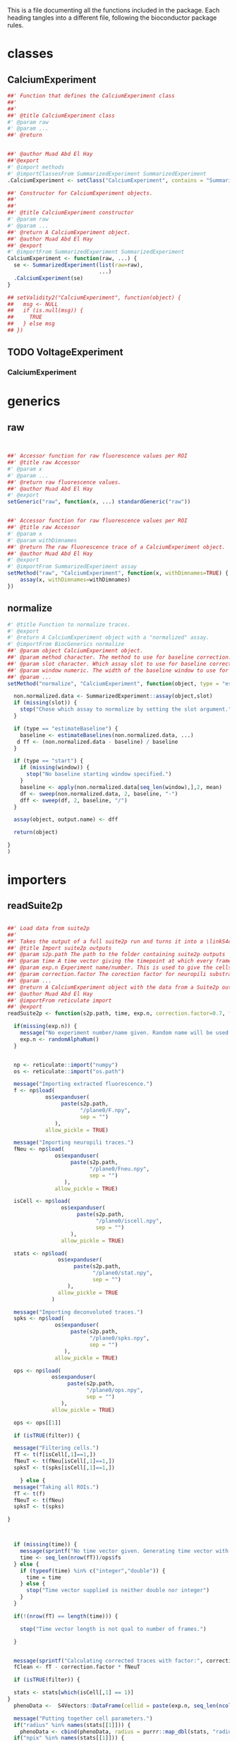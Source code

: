 This is a file documenting all the functions included in the package. Each heading tangles into a different file, following the bioconductor package rules.

* classes
  :PROPERTIES:
  :header-args: :tangle "./R/AllClasses.R"
  :END:
** CalciumExperiment

#+BEGIN_SRC R
##' Function that defines the CalciumExperiment class
##'
##' 
##' @title CalciumExperiment class
#' @param raw 
#' @param ... 
##' @return 


##' @author Muad Abd El Hay
##'@export
#' @import methods
#' @importClassesFrom SummarizedExperiment SummarizedExperiment
.CalciumExperiment <- setClass("CalciumExperiment", contains = "SummarizedExperiment")

##' Constructor for CalciumExperiment objects.
##'
##' 
##' @title CalciumExperiment constructor
#' @param raw 
#' @param ... 
##' @return A CalciumExperiment object.
##' @author Muad Abd El Hay
##' @export
#' @importFrom SummarizedExperiment SummarizedExperiment
CalciumExperiment <- function(raw, ...) {
  se <- SummarizedExperiment(list(raw=raw), 
                             ...)
  .CalciumExperiment(se)
}

## setValidity2("CalciumExperiment", function(object) {
##   msg <- NULL
##   if (is.null(msg)) {
##     TRUE
##   } else msg
## })
#+END_SRC

** TODO VoltageExperiment
*** CalciumExperiment
    
* generics
  :PROPERTIES:
  :header-args: :tangle "./R/AllGenerics.R"
  :END:
** raw
 #+BEGIN_SRC R


##' Accessor function for raw fluorescence values per ROI
##' @title raw Accessor
#' @param x 
#' @param ... 
##' @return raw fluorescence values.
##' @author Muad Abd El Hay
#' @export
setGeneric("raw", function(x, ...) standardGeneric("raw"))


##' Accessor function for raw fluorescence values per ROI
##' @title raw Accessor
#' @param x 
#' @param withDimnames 
##' @return The raw fluorescence trace of a CalciumExperiment object.
##' @author Muad Abd El Hay
#' @export
#' @importFrom SummarizedExperiment assay
setMethod("raw", "CalciumExperiment", function(x, withDimnames=TRUE) {
    assay(x, withDimnames=withDimnames)
})

 #+END_SRC
** normalize
#+BEGIN_SRC R
#' @title Function to normalize traces.
#' @export
#' @return A CalciumExperiment object with a "normalized" assay.
#' @importFrom BiocGenerics normalize
##' @param object CalciumExperiment object. 
##' @param method character. The method to use for baseline correction. Defaults to "estimateBaseline",
##' @param slot character. Which assay slot to use for baseline correction.
##' @param window numeric. The width of the baseline window to use for dF/F0 calculation. A window of width 500 will take the first 500 frames as baseline.
##' @param ... 
setMethod("normalize", "CalciumExperiment", function(object, type = "estimateBaseline", slot, window, output.name = "normalized", ...) {
  
  non.normalized.data <- SummarizedExperiment::assay(object,slot)
  if (missing(slot)) {
    stop("Chose which assay to normalize by setting the slot argument.")
  }

  if (type == "estimateBaseline") {
    baseline <- estimateBaselines(non.normalized.data, ...)
   d ff <- (non.normalized.data - baseline) / baseline
  }

  if (type == "start") {
    if (missing(window)) {
      stop("No baseline starting window specified.")
    }
    baseline <- apply(non.normalized.data[seq_len(window),],2, mean)
    df <- sweep(non.normalized.data, 2, baseline, "-")
    dff <- sweep(df, 2, baseline, "/")
  }

  assay(object, output.name) <- dff

  return(object)

}
)
#+END_SRC
* importers
  :PROPERTIES:
  :header-args: :tangle "./R/importers.R"
  :END:

** readSuite2p

#+BEGIN_SRC R

##' Load data from suite2p
##'
##' Takes the output of a full suite2p run and turns it into a \linkS4class{CalciumExperiment} object
##' @title Import suite2p outputs
##' @param s2p.path The path to the folder containing suite2p outputs
##' @param time A time vector giving the timepoint at which every frame was taken. If left blank, a vector will be calculated with the fs parameter from Suite2p and the number of frames.
##' @param exp.n Experiment name/number. This is used to give the cells/ROIs unique IDs and will be randomly generated if left blank.
##' @param correction.factor The corection factor for neuropili substraction, defaults to 0.7
##' @param ... 
##' @return A CalciumExperiment object with the data from a Suite2p output folder.
##' @author Muad Abd El Hay
##' @importFrom reticulate import
##' @export
readSuite2p <- function(s2p.path, time, exp.n, correction.factor=0.7, filter = TRUE, ...) {
  
  if(missing(exp.n)) {
    message("No experiment number/name given. Random name will be used.")
    exp.n <- randomAlphaNum()
  }


  np <- reticulate::import("numpy")
  os <- reticulate::import("os.path")
  
  message("Importing extracted fluorescence.")
  f <- np$load(
            os$expanduser(
                 paste(s2p.path,
                       "/plane0/F.npy",
                       sep = "")
               ),
            allow_pickle = TRUE)
  
  message("Importing neuropili traces.")
  fNeu <- np$load(
               os$expanduser(
                    paste(s2p.path,
                          "/plane0/Fneu.npy",
                          sep = "")
                  ),
               allow_pickle = TRUE) 

  isCell <- np$load(
                 os$expanduser(
                      paste(s2p.path,
                            "/plane0/iscell.npy",
                            sep = "")
                    ),
                 allow_pickle = TRUE)
  
  stats <- np$load(
                os$expanduser(
                     paste(s2p.path,
                           "/plane0/stat.npy",
                           sep = "")
                   ),
                allow_pickle = TRUE
              )

  message("Importing deconvoluted traces.")
  spks <- np$load(
               os$expanduser(
                    paste(s2p.path,
                          "/plane0/spks.npy",
                          sep = "")
                  ),
               allow_pickle = TRUE)

  ops <- np$load(
              os$expanduser(
                   paste(s2p.path,
                         "/plane0/ops.npy",
                         sep = "")
                 ),
              allow_pickle = TRUE)

  ops <- ops[[1]]
  
  if (isTRUE(filter)) {

  message("Filtering cells.")
  fT <- t(f[isCell[,1]==1,])
  fNeuT <- t(fNeu[isCell[,1]==1,])
  spksT <- t(spks[isCell[,1]==1,])

    } else {
  message("Taking all ROIs.")    
  fT <- t(f)
  fNeuT <- t(fNeu)
  spksT <- t(spks)    

}

  
    
  if (missing(time)) {
    message(sprintf("No time vector given. Generating time vector with framerate:",ops$fs,"Hz"))
    time <- seq_len(nrow(fT))/ops$fs
  } else {
    if (typeof(time) %in% c("integer","double")) {
      time = time
    } else {
      stop("Time vector supplied is neither double nor integer")  
    }     
  }

  if(!(nrow(fT) == length(time))) {

    stop("Time vector length is not qual to number of frames.")
    
  }
  

  message(sprintf("Calculating corrected traces with factor:", correction.factor, sep=" "))
  fClean <- fT - correction.factor * fNeuT

  if (isTRUE(filter)) {

  stats <- stats[which(isCell[,1] == 1)]
}
  phenoData <-  S4Vectors::DataFrame(cellid = paste(exp.n, seq_len(ncol(fClean)), sep="_"))

  message("Putting together cell parameters.")
  if("radius" %in% names(stats[[1]])) {
    phenoData <- cbind(phenoData, radius = purrr::map_dbl(stats, "radius"))}
  if("npix" %in% names(stats[[1]])) {
    phenoData <- cbind(phenoData, npix = purrr::map_dbl(stats, "npix"))}
  if("npix_norm" %in% names(stats[[1]])) {
    phenoData <- cbind(phenoData, npix_norm = purrr::map_dbl(stats, "npix_norm"))}
  if("med" %in% names(stats[[1]])) {
    phenoData <- cbind(phenoData, centerx = purrr::map_dbl(stats, ~.x$med[[1]]))
    phenoData <- cbind(phenoData, centery = purrr::map_dbl(stats, ~.x$med[[2]]))}
  if("compact" %in% names(stats[[1]])) {
    phenoData <- cbind(phenoData, compactness = purrr::map_dbl(stats, "compact"))}
  if("footprint" %in% names(stats[[1]])) {
    phenoData <- cbind(phenoData, footprint = purrr::map_dbl(stats, "footprint"))}
  if("aspect_ratio" %in% names(stats[[1]])) {
    phenoData <- cbind(phenoData, aspect_ratio = purrr::map_dbl(stats, "aspect_ratio"))}
  if("skew" %in% names(stats[[1]])) {
    phenoData <- cbind(phenoData, skewness = purrr::map_dbl(stats, "skew"))}
  if("std" %in% names(stats[[1]])) {
    phenoData <- cbind(phenoData, std = purrr::map_dbl(stats, "std"))}
  
  xpix <-  purrr::map(stats, "xpix")
  ypix <-  purrr::map(stats, "ypix")
  xypix <- mapply(cbind, xpix, ypix, SIMPLIFY=F)
  xypix <- lapply(xypix, as.data.frame)

  xypix <- Map('+', xypix, 1)
  
  tidymasks <- dplyr::bind_rows(setNames(xypix, seq_along(xypix)), .id = "id")
  
  masks <- matrix(0, nrow = ops$Lx, ncol = ops$Ly)
  
  for (i in seq_len(length(xypix))) {

    cell.xy.pix <- xypix[[i]]
    
    masks[as.matrix(cell.xy.pix)] <- i
  }

  ops$exp.n <- exp.n
  ops$tidymasks <- tidymasks
  ops$masks <- masks
  

  message("Creating CalciumExperiment object.")
  ce <- CalciumExperiment(raw = fT,
                          colData = phenoData,
                          rowData = S4Vectors::DataFrame(time),
                          metadata = ops)

  SummarizedExperiment::assay(ce, "neuropil") <- fNeuT
  SummarizedExperiment::assay(ce, "corrected") <- fClean
  SummarizedExperiment::assay(ce, "deconvoluted") <- spksT

  message("Generating unique cell names.")
  rownames(ce) <- paste("f", seq_len(nrow(ce)), sep="")
  colnames(ce) <- paste(exp.n, seq_len(ncol(ce)), sep="_")

  
  
  return(ce)
}

#+END_SRC



* plotters
  :PROPERTIES:
  :header-args: :tangle "./R/plotters.R"
  :END:

** plotTraces
#+BEGIN_SRC R
##' Plots staggered line plots of each ROI. Defaults to "raw" values without any additional modifications.
##'
##' Can be set to order the traces or even cluster them before plotting. Traces are scaled by default.
##' @title Function to plot CalciumExperiment objects.
#' @param x 
#' @param slot chracter. The assays() slot to use for plotting.
#' @param order logical. Whether to order the cells/ROIs by calculating the sums of the response.
#' @param cluster logical. Whether to clusted the cells/ROIs by correlation. 
##' @return A ggplot2 object with the traces for each cell.
##' @author Muad Abd El Hay
##' @export
#' @importFrom magrittr %>%
#' @importFrom stats cor
#' @importFrom stats hclust
#' @importFrom stats as.dist
#' @importFrom rlang .data
#' @importFrom RColorBrewer brewer.pal
#' @importFrom matrixStats colSums2
#' @import ggplot2
plotTraces <-  function(x, slot="raw", order=FALSE,cluster=FALSE, scale=TRUE) {
  if (slot == "raw"){
    chosen_assay <- raw(x)
  }
  else {
    chosen_assay <- SummarizedExperiment::assays(x)[[slot]]
  }
  
  if (isTRUE(scale)) {
    plotting_data <- colScale(chosen_assay)
  } else {
    plotting_data <- chosen_assay
  }

  if (isTRUE(cluster)) {
    cols.cor <- stats::cor(plotting_data, use = "pairwise.complete.obs", method = "pearson")
    cols.clust <- stats::hclust(stats::as.dist(1 - cols.cor))
    xorder <- cols.clust$order
    plotting_data <- plotting_data[,xorder]
  }

  if (isTRUE(order)) {
    xorder <- order(matrixStats::colSums2(plotting_data))
    plotting_data <- plotting_data[,xorder]
  }
  
  colnames(plotting_data) <- seq_len(ncol(plotting_data))
  
  color.factor <- ceiling(ncol(plotting_data)/9)

  plotting_data %>%
    tibble::as_tibble() %>%    
    dplyr::mutate(frame = seq_len(nrow(.))) %>%
    tidyr::gather(value = value, key = key, -frame) %>%
    dplyr::mutate(numkey = as.numeric(key)) %>% 
    ggplot(aes(x = frame, y = value + numkey, group = key, color = key)) +
    geom_line() +
    scale_colour_manual(values=rep(RColorBrewer::brewer.pal(9,"Set1"),times=color.factor))+
    theme_void() +
    theme(legend.position = "none")
  
}




#+END_SRC


** plotTraces2
#+BEGIN_SRC R
##' Plots staggered line plots of each ROI. Defaults to "raw" values without any additional modifications.
##'
##' Can be set to order the traces or even cluster them before plotting. Traces are scaled by default.
##' @title Function to plot CalciumExperiment objects.
#' @param x 
#' @param slot chracter. The assays() slot to use for plotting.
#' @param order logical. Whether to order the cells/ROIs by calculating the sums of the response.
#' @param cluster logical. Whether to clusted the cells/ROIs by correlation. 
##' @return A ggplot2 object with the traces for each cell.
##' @author Muad Abd El Hay
##' @export
#' @importFrom magrittr %>%
#' @importFrom stats cor
#' @importFrom stats hclust
#' @importFrom stats as.dist
#' @importFrom rlang .data
#' @importFrom RColorBrewer brewer.pal
#' @importFrom matrixStats colSums2
#' @import ggplot2
plotTraces2 <-  function(x, slot="raw", order=FALSE,cluster=FALSE, scale=TRUE) {
  if (slot == "raw"){
    chosen_assay <- raw(x)
  }
  else {
    chosen_assay <- SummarizedExperiment::assays(x)[[slot]]
  }
  
  if (isTRUE(scale)) {
    plotting_data <- colScale(chosen_assay)
  } else {
    plotting_data <- chosen_assay
  }

  if (isTRUE(cluster)) {
    cols.cor <- stats::cor(plotting_data, use = "pairwise.complete.obs", method = "pearson")
    cols.clust <- stats::hclust(stats::as.dist(1 - cols.cor))
    xorder <- cols.clust$order
    plotting_data <- plotting_data[,xorder]
  }

  if (isTRUE(order)) {
    xorder <- order(matrixStats::colSums2(plotting_data))
    plotting_data <- plotting_data[,xorder]
  }
  
  colnames(plotting_data) <- seq_len(ncol(plotting_data))
  
  color.factor <- ceiling(ncol(plotting_data)/9)

  plotting_data %>%
    tibble::as_tibble() %>%    
    dplyr::mutate(frame = seq_len(nrow(.))) %>%
    tidyr::gather(value = value, key = key, -frame) %>%
    dplyr::mutate(numkey = as.numeric(key)) %>% 
    ggplot(aes(x = frame, y = value + numkey, group = key)) +
    geom_path(aes(color = value)) +
    scale_colour_distiller(palette = "Spectral", direction = -1)+
    theme_void() +
    theme(legend.position = "none")
  
}




#+END_SRC



** plotSpikes
#+BEGIN_SRC R
##' Plots staggered barcode plots of each ROI. Defaults to "l0spikes" values without any additional modifications.
##'
##' Can be set to order the traces or even cluster them before plotting. Traces are scaled by default.
##' @title Function to plot spikes from CalciumExperiment objects.
#' @param x 
#' @param slot chracter. The assays() slot to use for plotting.
#' @param order logical. Whether to order the cells/ROIs by calculating the sums of the response.
#' @param cluster logical. Whether to clusted the cells/ROIs by correlation. 
##' @return A ggplot2 object with the predicted pikes for each cell.
##' @author Muad Abd El Hay
##' @export
#' @importFrom magrittr %>%
#' @importFrom stats cor
#' @importFrom stats hclust
#' @importFrom stats as.dist
#' @importFrom rlang .data
#' @importFrom RColorBrewer brewer.pal
#' @importFrom matrixStats colSums2
#' @import ggplot2
plotSpikes <-  function(x, slot="l0spikes", order=FALSE,cluster=FALSE, scale=TRUE) {


  chosen_assay <- SummarizedExperiment::assays(x)[[slot]]
 
  
  if (isTRUE(scale)) {
    plotting_data <- colScale(chosen_assay)
  } else {
    plotting_data <- chosen_assay
  }

  if (isTRUE(cluster)) {
    cols.cor <- stats::cor(plotting_data, use = "pairwise.complete.obs", method = "pearson")
    cols.clust <- stats::hclust(stats::as.dist(1 - cols.cor))
    xorder <- cols.clust$order
    plotting_data <- plotting_data[,xorder]
  }

  if (isTRUE(order)) {
    xorder <- order(matrixStats::colSums2(plotting_data))
    plotting_data <- plotting_data[,xorder]
  }
  
  colnames(plotting_data) <- seq_len(ncol(plotting_data))
  
  color.factor <- ceiling(ncol(plotting_data)/9)

  plotting_data %>%
    tibble::as_tibble() %>%    
    dplyr::mutate(frame = seq_len(nrow(.))) %>%
    tidyr::gather(value = value, key = key, -frame) %>%
    dplyr::mutate(numkey = as.numeric(key)) %>% 
    dplyr::filter(value > 0) %>%
    ggplot(aes(x = frame, y = numkey, group = key, color = key)) +
    geom_point(shape = 108) +
    scale_colour_manual(values=rep(RColorBrewer::brewer.pal(9,"Set1"),times=color.factor))+
    theme_void() +
    theme(legend.position = "none")
  
}




#+END_SRC


** splotSpikes2
#+BEGIN_SRC R

##' Plots staggered barcode plots of each ROI. Defaults to "l0spikes" values without any additional modifications.
##'
##' Can be set to order the traces or even cluster them before plotting. Traces are scaled by default.
##' @title Function to plot spikes from CalciumExperiment objects.
#' @param x 
#' @param slot chracter. The assays() slot to use for plotting.
#' @param order logical. Whether to order the cells/ROIs by calculating the sums of the response.
#' @param cluster logical. Whether to clusted the cells/ROIs by correlation. 
##' @return A ggplot2 object with the predicted pikes for each cell.
##' @author Muad Abd El Hay
##' @export
#' @importFrom magrittr %>%
#' @importFrom stats cor
#' @importFrom stats hclust
#' @importFrom stats as.dist
#' @importFrom rlang .data
#' @importFrom RColorBrewer brewer.pal
#' @importFrom matrixStats colSums2
#' @import ggplot2
plotSpikes2 <-  function(x, slot="l0spikes", order=FALSE,cluster=FALSE, scale=TRUE) {


  chosen_assay <- SummarizedExperiment::assays(x)[[slot]]
 
  
  if (isTRUE(scale)) {
    plotting_data <- colScale(chosen_assay)
  } else {
    plotting_data <- chosen_assay
  }

  if (isTRUE(cluster)) {
    cols.cor <- stats::cor(plotting_data, use = "pairwise.complete.obs", method = "pearson")
    cols.clust <- stats::hclust(stats::as.dist(1 - cols.cor))
    xorder <- cols.clust$order
    plotting_data <- plotting_data[,xorder]
  }

  if (isTRUE(order)) {
    xorder <- order(matrixStats::colSums2(plotting_data))
    plotting_data <- plotting_data[,xorder]
  }
  
  colnames(plotting_data) <- seq_len(ncol(plotting_data))
  
  color.factor <- ceiling(ncol(plotting_data)/9)

  plotting_data %>% 
    tibble::as_tibble() %>%    
    dplyr::mutate(frame = seq_len(nrow(.))) %>%
    tidyr::gather(value = value, key = key, -frame) %>%
    dplyr::mutate(numkey = as.numeric(key)) %>% 
    dplyr::filter(value > 0) %>%
    ggplot(aes(x = frame, y = numkey, group = key, color = key)) +
    geom_point(size = 0.1) +
    scale_colour_manual(values=rep(RColorBrewer::brewer.pal(9,"Set1"),times=color.factor))+
    theme_void() +
    theme(legend.position = "none")
  
}

#+END_SRC

* calculators
  :PROPERTIES:
  :header-args: :tangle "./R/calculators.R"
  :END:

** calculateParameters

#+BEGIN_SRC R
##' Function that takes a MultiAssayExperiment object containings CalciumExperiment objects and calculates parameters for each assay (stimulus).
##' @title Calculate stimulus parameters from a split CalciumExperiment (i.e. MultiAssayExperiment) object.
##' @param mcexp MultiAssayExperiment object containing multiple CalciumExperiment objects (one per stimulus) to calculate from.
##' @param ... 
##' @return A MultiAssayExperiment object with calculated base parameters for each CalciumExperiment object.
##' @export
##' @author Muad Abd El Hay
calculateParameters <- function(mcexp, ...) {

  for (i in seq_len(length(mcexp))) {

    mcexp[[i]] <- getBaseParameters(mcexp[[i]])
  }

return(mcexp)

}



#+END_SRC


** getBaseParameters

#+BEGIN_SRC R  
##' Calculates base parameters of a CalciumExperiment object such as mean, max, min responses as well as number of predicted spikes and location of first spike. 
##' @title Calculate base parameters. 
##' @param cexp CalciumExperiment object to calculate base parameters from. Should be normalized and binarized before running.
##' @param slot 
##' @param binslot 
##' @param ... 
##' @return A CalciumExperiment object with calculated base parameters added to the colData DataFrame
##' @author Muad Abd El Hay
getBaseParameters <-  function(cexp, slot = "normalized", binslot = "l0spikes", ...) {

  if(!(is(cexp, "CalciumExperiment"))) {

    stop("cexp must be of class CalciumExperiment")

  }
  
  if (!("normalized" %in% names(SummarizedExperiment::assays(cexp)))) {
    warning("Chosen assay for parameter calculation is not normalized, are you sure you want to continue?")
  }

  if (!(binslot %in% names(SummarizedExperiment::assays(cexp)))) {
    stop("Chosen binarized assay for parameter calculation is not present, forgot to binarize?")
  }

  normalized.traces <- SummarizedExperiment::assay(cexp, slot)
  binarized.traces <- SummarizedExperiment::assay(cexp, binslot)
  
  stim_mean <- apply(normalized.traces, 2, mean)
  stim_max <- apply(normalized.traces, 2, max)
  stim_min <- apply(normalized.traces, 2, min)
  spikenum <- apply(binarized.traces,2, sum)
  first_spike <- rep(NA, times = ncol(cexp))

  for (i in seq_len(ncol(cexp))) {

    first_spike[i] <- Position( function(x) x > 0, binarized.traces[,i])
  }
  
  base.parameters <- S4Vectors::DataFrame(stim_mean,
                               stim_max,
                               stim_min,
                               spikenum,
                               first_spike)
  
  SummarizedExperiment::colData(cexp) <- cbind(SummarizedExperiment::colData(cexp), base.parameters)
  
  return(cexp)

}

#+END_SRC


** getStimulusParameters

#+BEGIN_SRC R  
##' Calculates stimulus-dependent parameters of a CalciumExperiment object such as stimulus threshold, correlation, and mutual information.
##' @title Calculate base parameters. 
##' @param cexp CalciumExperiment object that has base parameters calculated already. Should be normalized and binarized before running.
##' @param slot The assay slot representing the normalized calcium traces
##' @param binslot The assay slot with the binarized traces
##' @param stimulus.trace The rowData column containing the stimulus to calculate for
##' @param ... 
##' @return A CalciumExperiment object with calculated base parameters added to the colData DataFrame
##' @author Muad Abd El Hay
##' @export
getStimulusParameters <-  function(cexp, slot = "normalized", binslot = "l0spikes", stimulus.trace, ...) {

  if(!(is(cexp, "CalciumExperiment"))) {

    stop("cexp must be of class CalciumExperiment")

  }
  
  if (!("normalized" %in% names(SummarizedExperiment::assays(cexp)))) {
    warning("Chosen assay for parameter calculation is not normalized, are you sure you want to continue?")
  }

  if (!(binslot %in% names(SummarizedExperiment::assays(cexp)))) {
    stop("Chosen binarized assay for parameter calculation is not present, forgot to binarize?")
  }

  normalized.traces <- SummarizedExperiment::assay(cexp, slot)
  binarized.traces <- SummarizedExperiment::assay(cexp, binslot)
  stimulus <-  SummarizedExperiment::rowData(cexp)[,stimulus.trace]

  stimulus.threshold <- rep(NA, times = ncol(cexp))

  for (i in seq_len(ncol(cexp))) {
    if (is.na(SummarizedExperiment::colData(cexp)$first_spike[i])) next
    stimulus.threshold[i] <- stimulus[SummarizedExperiment::colData(cexp)$first_spike[i]]
  }
  
  
  stimulus.parameters <- S4Vectors::DataFrame(stimulus.threshold)
  
  SummarizedExperiment::colData(cexp) <- cbind(SummarizedExperiment::colData(cexp), stimulus.parameters)
  
  return(cexp)

}

#+END_SRC



** binarize

#+BEGIN_SRC R
##' Function to estimate spikes and binarize a CalciumExperiment object.
##' @title Estimate spikes and binarize data using the L0 method by Jewell et al. 2019
##' @param cexp CalciumExperiment object to binarize.
##' @param slot The assay slot to use for binarization. Defaults to "normalized".
##' @param ... Additional parameters that can be passed to the spike estimation function.
##' @return A CalciumExperiment object with an additional assay containig the estimated spikes as 0 and 1 binary.
##' @export
##' @author Muad Abd El Hay
binarize <- function(cexp, slot = "normalized", ...){

  if (slot %in% names(SummarizedExperiment::assays(cexp))) {
    
    normalized.data <- SummarizedExperiment::assay(cexp, slot)

  } else {
    
    stop("no assay with given name found, please normalize the data first with the function normalize or assign another slot to perform binarization on.")
    
  }
  
  estimatedSpikes <- apply(normalized.data, 2, extractSpikesFromLZeroFit)

  colnames(estimatedSpikes) <- colnames(cexp)
  rownames(estimatedSpikes) <- rownames(cexp)
  
  SummarizedExperiment::assay(cexp, "l0spikes") <- estimatedSpikes

  return(cexp)
  
}
#+END_SRC


** estimateFiringRate

#+BEGIN_SRC R

##' A wrapper function for firing rate estimation of binarized CalciumExperiment objects.
##' @title Firing rate estimation from binarized data
##' @param cexp CalciumExperiment object that underwent binarization
##' @param slot Assay slot containing binarized data
##' @param ... Variables passed to the bayesian adaptive kernel smoother (see \link{baks} for more information).
##' @return A CalciumExperiment object with firing rate estimation
##' @author Muad Abd El Hay
##' @export
estimateFiringRate <- function(cexp, slot = "l0spikes", ...){

  if (slot %in% names(SummarizedExperiment::assays(cexp))) {
    
    binarized.data <- SummarizedExperiment::assay(cexp, slot)

  } else {
    
    stop("no assay with given name found, please binarize the data first with the function binarize or assign another slot to perform firing rate estimation on.")
    
  }
  
  estimatedFiringRate <- apply(binarized.data, 2, baks, t = rowData(cexp)$time)

  colnames(estimatedFiringRate) <- colnames(cexp)
  rownames(estimatedFiringRate) <- rownames(cexp)
  
  SummarizedExperiment::assay(cexp, "frs") <- estimatedFiringRate

  return(cexp)
  
}


#+END_SRC

* helpers
  :PROPERTIES:
  :header-args: :tangle "./R/helpers.R"
  :END:

** splitByStimulus  

#+BEGIN_SRC R
##' Takes as input a CalciumExperiment object and a stimulus table that must contain the columns "stimulus", "begin", and "end" denoting the name/number of the stimulus, the beginning of the stimulus and the end, respectively. The stimulus table could either denote the times of stimuli using the units sipplied in the "time" field (check rowData of the CalciumExperiment object) or contain the frame numbers (row numbers) of the stimulus start and end. The default assumes a table contining the times.
##' @title Split CalciumExperiment object into multiple assays by stimuli
##' @param cexp CalciumExperiment to split.
##' @param stim.table The stimulus table with columns "stimulus", "begin", "end" where every row is one stimulus to split the dataset by.
##' @param stim.table.type The type of stimulus table that is supplied. 
##' @param buffer Whether to add a "buffer" before and after the stimulus. Useful for plotting.
##' @param buffer.size The relative size of the buffer. Defaults to half of the stimulus length.
##' @param ... 
##' @importFrom MultiAssayExperiment MultiAssayExperiment
##' @export
##' @return A MultiAssayExperiment object with each stimulus as independent CalciumExperiment object.
##' @author Muad Abd El Hay
splitByStimulus <- function(cexp, stim.table, stim.table.type = "time", buffer = FALSE, buffer.size = 0.5, ...){
  
  if (stim.table.type == "time") {
    
    frame.stim.table <- stim.table
    
    for (i in seq_len(nrow(frame.stim.table))){

      frame.stim.table[i, c("begin")] <- which.min(abs(SummarizedExperiment::rowData(cexp)$time - stim.table[i, c("begin")]))
      frame.stim.table[i, c("end")] <- which.min(abs(SummarizedExperiment::rowData(cexp)$time - stim.table[i, c("end")]))

    }
  } else if (stim.table.type == "frame") {
       
       frame.stim.table <- stim.table
       
  } else {

    stop("Invlid stim.table.type, must be either time or frame")

  }


  if (isTRUE(buffer)) {

    widths <- frame.stim.table$end - frame.stim.table$begin
    buffer.widths <- buffer.size * widths
    frame.stim.table$begin <- frame.stim.table$begin - buffer.widths
    frame.stim.table$end <- frame.stim.table$end + buffer.widths

    frame.stim.table$begin[which(frame.stim.table$begin < 0)] <- 0
    frame.stim.table$end[which(frame.stim.table$end > nrow(cexp))] <- nrow(cexp)

  }
  
  stimulusList <- vector(mode = "list", length = nrow(stim.table))
  names(stimulusList) <- frame.stim.table$stimulus
  
  for (i in seq_len(nrow(frame.stim.table))) {
    
    stimulusList[[i]] <- cexp[seq.int(from = frame.stim.table[i, "begin"], to = frame.stim.table[i,"end"]) ,]

  }
  
  mcexp <- MultiAssayExperiment(experiments=stimulusList, 
                                colData = SummarizedExperiment::colData(stimulusList[[1]]))

  return(mcexp)
}

#+END_SRC

** extractSpikesFromLZeroFit

#+BEGIN_SRC R
##' Utility function to extract the estimated spikes based on the FastLZeroSpikeInference package by Jewell et al. 2019.
##' @title Fit L0 spike inference model and extract spikes according to Jewell et al. 2019
##' @param x A vector containing the normalized fluorescence trace.
##' @param gam numeric. between 0 and 1. Parameter to tune spike inference.
##' @param lambda numeric. between 0 and 1. Parameter to tune spike inference.
##' @param constraint logical. Whether to run the fit with constrain or not.
##' @importFrom FastLZeroSpikeInference estimate_spikes
##' @return A vector containig the estimated spikes as 1s and 0s.
##' @author Muad Abd El Hay
extractSpikesFromLZeroFit <- function(x, gam = 0.8, lambda = 0.1, constraint = FALSE) {

  fit <- FastLZeroSpikeInference::estimate_spikes(x, gam = gam, lambda = lambda, constraint = constraint)
  spikes <- rep(0, times = length(x))
  spikes[fit$spikes] <- 1

  return(spikes)
  
}

#+END_SRC

** colScale
#+BEGIN_SRC R
##' Function for fast center and scaling of matrix columns.
##' @title Fast center and/or scale columns using the matrixStats functions.
##' @param x 
##' @param center 
##' @param scale 
##' @param add_attr 
##' @param rows 
##' @param cols 
##' @return A matrix with scaled columns.
##' @references https://hopstat.wordpress.com/2016/02/23/a-faster-scale-function/
colScale = function(x,
    center = TRUE,
    scale = TRUE,
    add_attr = TRUE,
    rows = NULL,
    cols = NULL) {
 
    if (!is.null(rows) && !is.null(cols)) {
        x <- x[rows, cols, drop = FALSE]
    } else if (!is.null(rows)) {
        x <- x[rows, , drop = FALSE]
    } else if (!is.null(cols)) {
        x <- x[, cols, drop = FALSE]
    }
 
  ################
  # Get the column means
  ################
    cm = matrixStats::colMeans2(x, na.rm = TRUE)
  ################
  # Get the column sd
  ################
    if (scale) {
        csd = matrixStats::colSds(x, center = cm)
    } else {
        # just divide by 1 if not
        csd = rep(1, length = length(cm))
    }
    if (!center) {
        # just subtract 0
        cm = rep(0, length = length(cm))
    }
    x = t( (t(x) - cm) / csd )
    if (add_attr) {
        if (center) {
            attr(x, "scaled:center") <- cm
        }
        if (scale) {
            attr(x, "scaled:scale") <- csd
        }
    }
    return(x)
}

#+END_SRC

#+RESULTS:

** getAUC
#+BEGIN_SRC R

######
#' Calculate the Area Under Curve of y~x
#'
#'@param y Your y values (measures ?)
#'@param x Your x values (time ?)
#'@param start : The first x value 
#'@param stop : The last x value
#'@param na.stop : returns NA if one value is NA
#'@param ex.na.stop : returns NA if the first or the last value is NA
## getAUC <- function(y, x, start=S4Vectors::head(x,1), stop=S4Vectors::tail(x,1), na.stop=FALSE, ex.na.stop=TRUE){
##   if(all(is.na(y))) return(NA)
##   bounds = seq_along(which(x==start):which(x==stop))
##   x=x[bounds]
##   y=y[bounds]
##   r = which(is.na(y))
##   if(length(r)>0){
##     if(na.stop==TRUE) return(NA)
##     if(ex.na.stop==TRUE & (is.na(S4Vectors::first(y)) | is.na(last(y)))) return(NA)
##     if(is.na(last(y))) warning("Last value is NA, so this AUC is bad and you should feel bad", call. = FALSE) 
##     if(is.na(S4Vectors::first(y))) warning("First value is NA, so this AUC is bad and you should feel bad", call. = FALSE) 
##     x = x[-r]
##     y = y[-r]
##   }
##   sum(diff(x[order(x)])*zoo::rollmean(y[order(x)],2))
## }


#+END_SRC
** expSmooth

#+BEGIN_SRC R
##' Function to perform exponential smoothing.
##' @title Exponential smoothing function.
##' @param x 
##' @param alpha 
##' @return 
##' @author Stephen Eglen
##' @references https://www.itl.nist.gov/div898/software/dataplot/refman2/auxillar/exposmoo.htm
## expSmooth <- function(x, alpha=0.3) {
##   y = x
##   n = length(x)
##   for (i in seq_along(2:n)) {
##     y[i] = (alpha*x[i]) + ((1-alpha)*y[i-1])
##   }
##   y
## }

#+END_SRC

** baks
#+BEGIN_SRC R
##' Helper function to calculate a firing rate estimate using a Bayesian Adaptive Kernel Smoother as suggested by Ahmadi et al. 2018
##' https://doi.org/10.1371/journal.pone.0206794
##' @title Firing Rate Estimation using Bayesian Adaptive Kernel Smoother
##' @param spikes A binarized vector (0 and 1) of spikes
##' @param t A vector of times in seconds, same length as spikes
##' @param a shape parmeter according to Ahmadi et al., defaults to 4
##' @param b scale parameter according to Ahmadi et al., defaults to 0.975
##' @return A vector of firing rate density estimation
##' @author Muad Abd El Hay
baks <- function(spikes, t, a = 4, b = 0.975) {

  if( sum(spikes) == 0) {

    firing_rate = rep(0, length(t))

  } else {

    spike_times <- t[spikes == 1]
    
    n <- length(spike_times)


    
    b <- b**n

    sumnum <- 0

    sumdenom <-  0

    for (i in seq_len(n)) {

      numerator = (((t - spike_times[i])**2)/2 + 1/b)**(-a)
      denominator = (((t - spike_times[i])**2)/2 +1/b)**(-a - 0.5)
      sumnum = sumnum + numerator
      sumdenom = sumdenom + denominator
      h = (gamma(a)/gamma(a + 0.5)) * (sumnum/sumdenom)

      firing_rate = rep(0, length(t))
    }

    for (j in seq_len(n)) {
      k = (1 / (sqrt(2 * pi) * h)) * exp(-((t - spike_times[j])**2) / (2*h**2))
      firing_rate = firing_rate + k                           
    }
  }
  return(firing_rate)
  
}



#+END_SRC
** randomAlphaNum
#+BEGIN_SRC R
##' Helper function to create an assay name when none is supplied.
##' @title Create a random alpha-numeric string of length n.
##' @param n Length of the alphanumeric string.
##' @return A string with random alpha-numerics of length n.
##' @author Muad Abd El Hay
randomAlphaNum <- function(n = 1) {
  a <- do.call(paste0, replicate(5, sample(LETTERS, n, TRUE), FALSE))
  paste0(a, sprintf("%04d", sample(9999, n, TRUE)), sample(LETTERS, n, TRUE))
}

#+END_SRC

** estimateBaselines
#+BEGIN_SRC R
##' Function to estimate baselines using the baseline package. Default method is "irls". For other options refer to the baseline function in the baseline package.
##' @title Function to estimate baselines of traces.
##' @param x 
##' @param method 
##' @param ... 
##' @return A baseline-corrected trace.
##' @author Muad Abd El Hay
##' @importFrom baseline baseline
estimateBaselines <- function(x, method = "modpolyfit", ...) {
  res <- baseline::baseline(t(x), method, ...)
  return(t(res@baseline))
}

#+END_SRC


* archive

** missing frame rate

#+BEGIN_SRC R
  if (missing(time)) {
    if (is.null(fs)) {
      message("No time or framerate given. Generating time vector with framerate 1Hz")
      time <- seq_len(nrow(raw))
      fs <- 1
    } else {
      message(sprintf("No time vector given. Generating time vector with framerate:",fs,"Hz"))
      time <- 1:nrow(raw)/fs
    }
  } else {
    if (typeof(time) %in% c("integer","double")) {
      time = time
    } else {
      stop("Time vector supplied is neither double nor integer")  
    }     
  }
#+END_SRC
** detrending
#+BEGIN_SRC R

library(magrittr)
library(ijtiff)
library(detrendr)

# read
traces <- read.csv("~/Downloads/dummy.txt")
dim(traces)
#> [1] 4045   85

traces <- bla

# transform for detrendr
traces_transformed <- traces %>% 
  as.matrix() %>% 
  ijtiff_img() %>% 
  linescan_to_stack()
dim(traces_transformed)
#> [1]    1   85    1 4045

# detrend
traces_transformed_detrended <- img_detrend_exp(traces_transformed, 
                                                tau = 100, purpose = "FCS")
dim(traces_transformed_detrended)
#> [1]    1   85    1 4045

# transform back
traces_detrended <- stack_to_linescan(traces_transformed_detrended)
dim(traces_detrended)
#> [1] 4045   85    1    1
dim(traces_detrended) <- dim(traces_detrended)[1:2]
dim(traces_detrended)
#> [1] 4045   85


#+END_SRC

** baseline

#+BEGIN_SRC R

library(baseline)

getCorrectedTrace <- function(x, ...) {
  res <- baseline(t(x))
  return(t(res@corrected))

  }




getBaselinePoly <- function(x, method = "modpolyfit", degree = 4) {
  res <- baseline(t(x), method, degree)
  return(t(res@baseline))

  }

baselines <- getBaselines(raw(calexp))

corrected <- (raw(calexp) - baselines) / baselines

##dimnames(corrected) <- dimnames(calexp)

assay(calexp, "dffpoly") <- corrected
#+END_SRC
